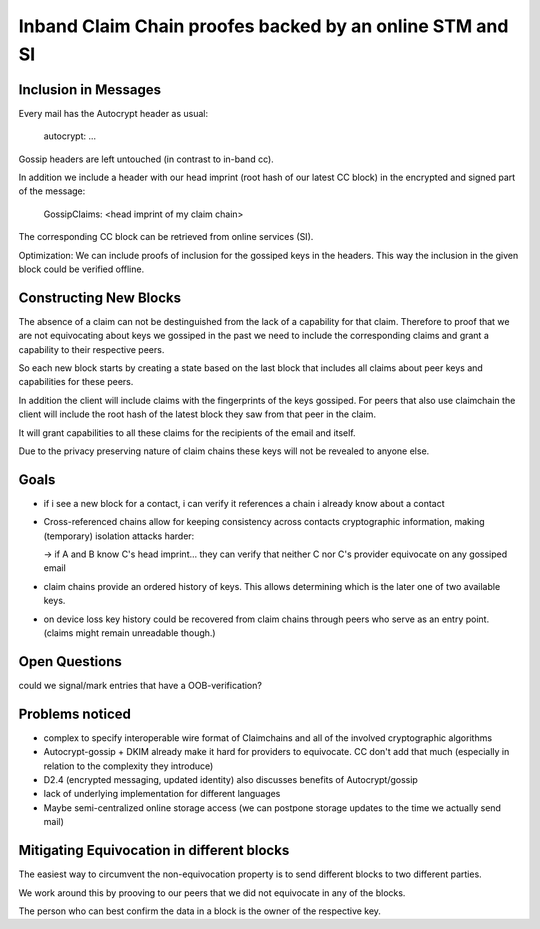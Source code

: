 Inband Claim Chain proofes backed by an online STM and SI
=========================================================

Inclusion in Messages
---------------------

Every mail has the Autocrypt header as usual:

   autocrypt: ...

Gossip headers are left untouched (in contrast to in-band cc).

In addition we include a header with
our head imprint (root hash of our latest CC block)
in the encrypted and signed part of the message:

   GossipClaims: <head imprint of my claim chain>

The corresponding CC block can be retrieved from online services (SI).

Optimization: We can include
proofs of inclusion for the gossiped keys
in the headers.
This way the inclusion in the given block could be verified offline.


Constructing New Blocks
-----------------------

The absence of a claim can not be destinguished
from the lack of a capability for that claim.
Therefore to proof that we are not equivocating about keys
we gossiped in the past
we need to include the corresponding claims
and grant a capability to their respective peers.

So each new block starts by creating a state
based on the last block
that includes all claims about peer keys
and capabilities for these peers.

In addition the client will include claims
with the fingerprints of the keys gossiped.
For peers that also use claimchain
the client will include the root hash
of the latest block they saw from that peer
in the claim.

It will grant capabilities to all these claims
for the recipients of the email and itself.

Due to the privacy preserving nature of claim chains
these keys will not be revealed to anyone else.

Goals
-----

- if i see a new block for a contact, i can verify it references a chain i already know about a contact

- Cross-referenced chains allow for keeping consistency across contacts cryptographic information, making (temporary) isolation attacks harder:

  -> if A and B know C's head imprint... they can verify that neither C nor C's provider equivocate on any gossiped email

- claim chains provide an ordered history of keys. This allows determining which is the later one of two available keys.

- on device loss key history could be recovered from claim chains through peers who serve as an entry point. (claims might remain unreadable though.)



Open Questions
--------------

could we signal/mark entries that have a OOB-verification?


Problems noticed
----------------


- complex to specify interoperable wire format of Claimchains
  and all of the involved cryptographic algorithms

- Autocrypt-gossip + DKIM already make it hard for providers to equivocate.
  CC don't add that much (especially in relation to the complexity they introduce)

- D2.4 (encrypted messaging, updated identity)
  also discusses benefits of Autocrypt/gossip

- lack of underlying implementation for different languages

- Maybe semi-centralized online storage access
  (we can postpone storage updates to the time we actually send mail)


Mitigating Equivocation in different blocks
-------------------------------------------

The easiest way to circumvent the non-equivocation property
is to send different blocks to two different parties.

We work around this by prooving to our peers
that we did not equivocate in any of the blocks.

The person who can best confirm the data in a block
is the owner of the respective key.
